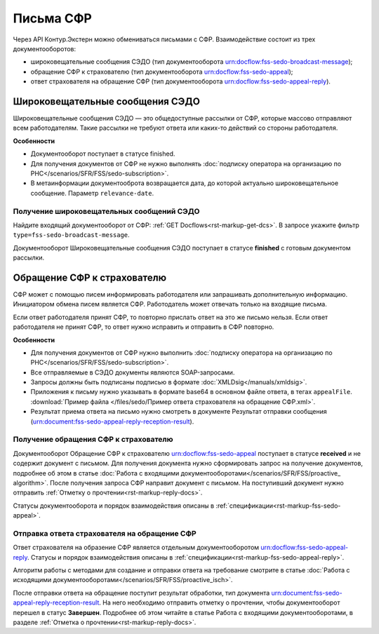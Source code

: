 
.. _rst-markup-letter-sfr:

Письма СФР
==========

Через API Контур.Экстерн можно обмениваться письмами с СФР. Взаимодействие состоит из трех документооборотов:

* широковещательные сообщения СЭДО (тип документооборота urn:docflow:fss-sedo-broadcast-message);
* обращение СФР к страхователю (тип документооборота urn:docflow:fss-sedo-appeal);
* ответ страхователя на обращение СФР (тип документооборота urn:docflow:fss-sedo-appeal-reply).

Широковещательные сообщения СЭДО
--------------------------------

Широковещательные сообщения СЭДО — это общедоступные рассылки от СФР, которые массово отправляют всем работодателям. Такие рассылки не требуют ответа или каких-то действий со стороны работодателя.

**Особенности**

* Документооборот поступает в статусе finished.
* Для получения документов от СФР не нужно выполнять  :doc:`подписку оператора на организацию по РНС</scenarios/SFR/FSS/sedo-subscription>`.
* В метаинформации документооброта возвращается дата, до которой актуально широковещательное сообщение. Параметр ``relevance-date``.

Получение широковещательных сообщений СЭДО
++++++++++++++++++++++++++++++++++++++++++

Найдите входящий документооборот от СФР: :ref:`GET Docflows<rst-markup-get-dcs>`. В запросе укажите фильтр ``type=fss-sedo-broadcast-message``. 

Документооборот Широковещательные сообщения СЭДО поступает в статусе **finished** с готовым документом рассылки. 

Обращение СФР к страхователю
----------------------------

СФР может с помощью писем информировать работодателя или запрашивать дополнительную информацию. Инициатором обмена писем является СФР. Работодатель может отвечать только на входящие письма. 

Если ответ работодателя принят СФР, то повторно прислать ответ на это же письмо нельзя. Если ответ работодателя не принят СФР, то ответ нужно исправить и отправить в СФР повторно.

**Особенности**

* Для получения документов от СФР нужно выполнить :doc:`подписку оператора на организацию по РНС</scenarios/SFR/FSS/sedo-subscription>`.
* Все отправляемые в СЭДО документы являются SOAP-запросами.
* Запросы должны быть подписаны подписью в формате :doc:`XMLDsig</manuals/xmldsig>`.
* Приложения к письму нужно указывать в формате base64 в основном файле ответа, в тегах ``appealFile``. :download:`Пример файла </files/sedo/Пример ответа страхователя на обращение СФР.xml>`.
* Результат приема ответа на письмо нужно смотреть в документе Результат отправки сообщения (urn:document:fss-sedo-appeal-reply-reception-result).

Получение обращения СФР к страхователю
++++++++++++++++++++++++++++++++++++++

Документооборот Обращение СФР к страхователю urn:docflow:fss-sedo-appeal поступает в статусе **received** и не содержит документ с письмом. Для получения документа нужно сформировать запрос на получение документов, подробнее об этом в статье :doc:`Работа с входящими документооборотами</scenarios/SFR/FSS/proactive_ algorithm>`. После получения запроса СФР направит документ с письмом. На поступивший документ нужно отправить :ref:`Отметку о прочтении<rst-markup-reply-docs>`. 

Статусы документооборота и порядок взаимодействия описаны в :ref:`спецификации<rst-markup-fss-sedo-appeal>`.

Отправка ответа страхователя на обращение СФР
+++++++++++++++++++++++++++++++++++++++++++++

Ответ страхователя на образение СФР является отдельным документооборотом urn:docflow:fss-sedo-appeal-reply. Статусы и порядок взаимодействия описаны в :ref:`спецификации<rst-markup-fss-sedo-appeal-reply>`.

Алгоритм работы с методами для создание и отправки ответа на требование смотрите в статье :doc:`Работа с исходящими документооборотами</scenarios/SFR/FSS/proactive_isch>`.

После отправки ответа на обращение поступит результат обработки, тип документа urn:document:fss-sedo-appeal-reply-reception-result. На него необходимо отправить отметку о прочтении, чтобы документооборот перешел в статус **Завершен**. Подробнее об этом читайте в статье Работа с входящими документооборотами, в разделе :ref:`Отметка о прочтении<rst-markup-reply-docs>`.